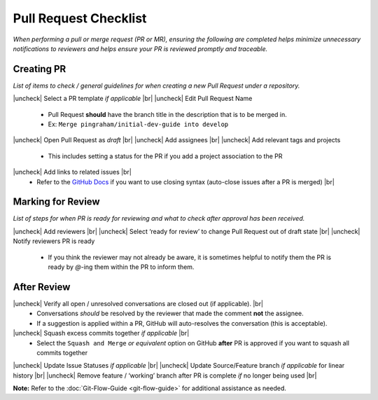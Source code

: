 .. |uncheck| raw:: html 
  
  <input type="checkbox">

.. |br| raw:: html

  <br>

Pull Request Checklist
======================

*When performing a pull or merge request (PR or MR), ensuring the
following are completed helps minimize unnecessary notifications to
reviewers and helps ensure your PR is reviewed promptly and traceable.*

Creating PR
-----------

*List of items to check / general guidelines for when creating a new
Pull Request under a repository.*

|uncheck| Select a PR template *if applicable* |br|
|uncheck| Edit Pull Request Name

  -  Pull Request **should** have the branch title in the description that is to be merged in.
  -  Ex: ``Merge pingraham/initial-dev-guide into develop``

|uncheck| Open Pull Request as *draft* |br|
|uncheck| Add assignees |br|
|uncheck| Add relevant tags and projects

  -  This includes setting a status for the PR if you add a project association to the PR

|uncheck| Add links to related issues |br|
  -  Refer to the `GitHub Docs <https://docs.github.com/en/issues/tracking-your-work-with-issues/using-issues/linking-a-pull-request-to-an-issue>`__ if you want to use closing syntax (auto-close issues after a PR is merged) |br|

Marking for Review
------------------

*List of steps for when PR is ready for reviewing and what to check
after approval has been received.*

|uncheck| Add reviewers |br|
|uncheck| Select ‘ready for review’ to change Pull Request out of draft state |br|
|uncheck| Notify reviewers PR is ready

  -  If you think the reviewer may not already be aware, it is sometimes helpful to notify them the PR is ready by `@`-ing them within the PR to inform them.

After Review
-------------

|uncheck| Verify all open / unresolved conversations are closed out (if applicable). |br|
  -  Conversations *should* be resolved by the reviewer that made the comment **not** the assignee.
  -  If a suggestion is applied within a PR, GitHub will auto-resolves the conversation (this is acceptable).

|uncheck| Squash excess commits together *if applicable* |br|
  -  Select the ``Squash and Merge`` *or equivalent* option on GitHub **after** PR is approved if you want to squash all commits together

|uncheck| Update Issue Statuses *if applicable* |br|
|uncheck| Update Source/Feature branch *if applicable* for linear history |br|
|uncheck| Remove feature / ‘working’ branch after PR is complete *if* no longer being used |br|


**Note:** Refer to the :doc:`Git-Flow-Guide <git-flow-guide>` for additional assistance as needed.

